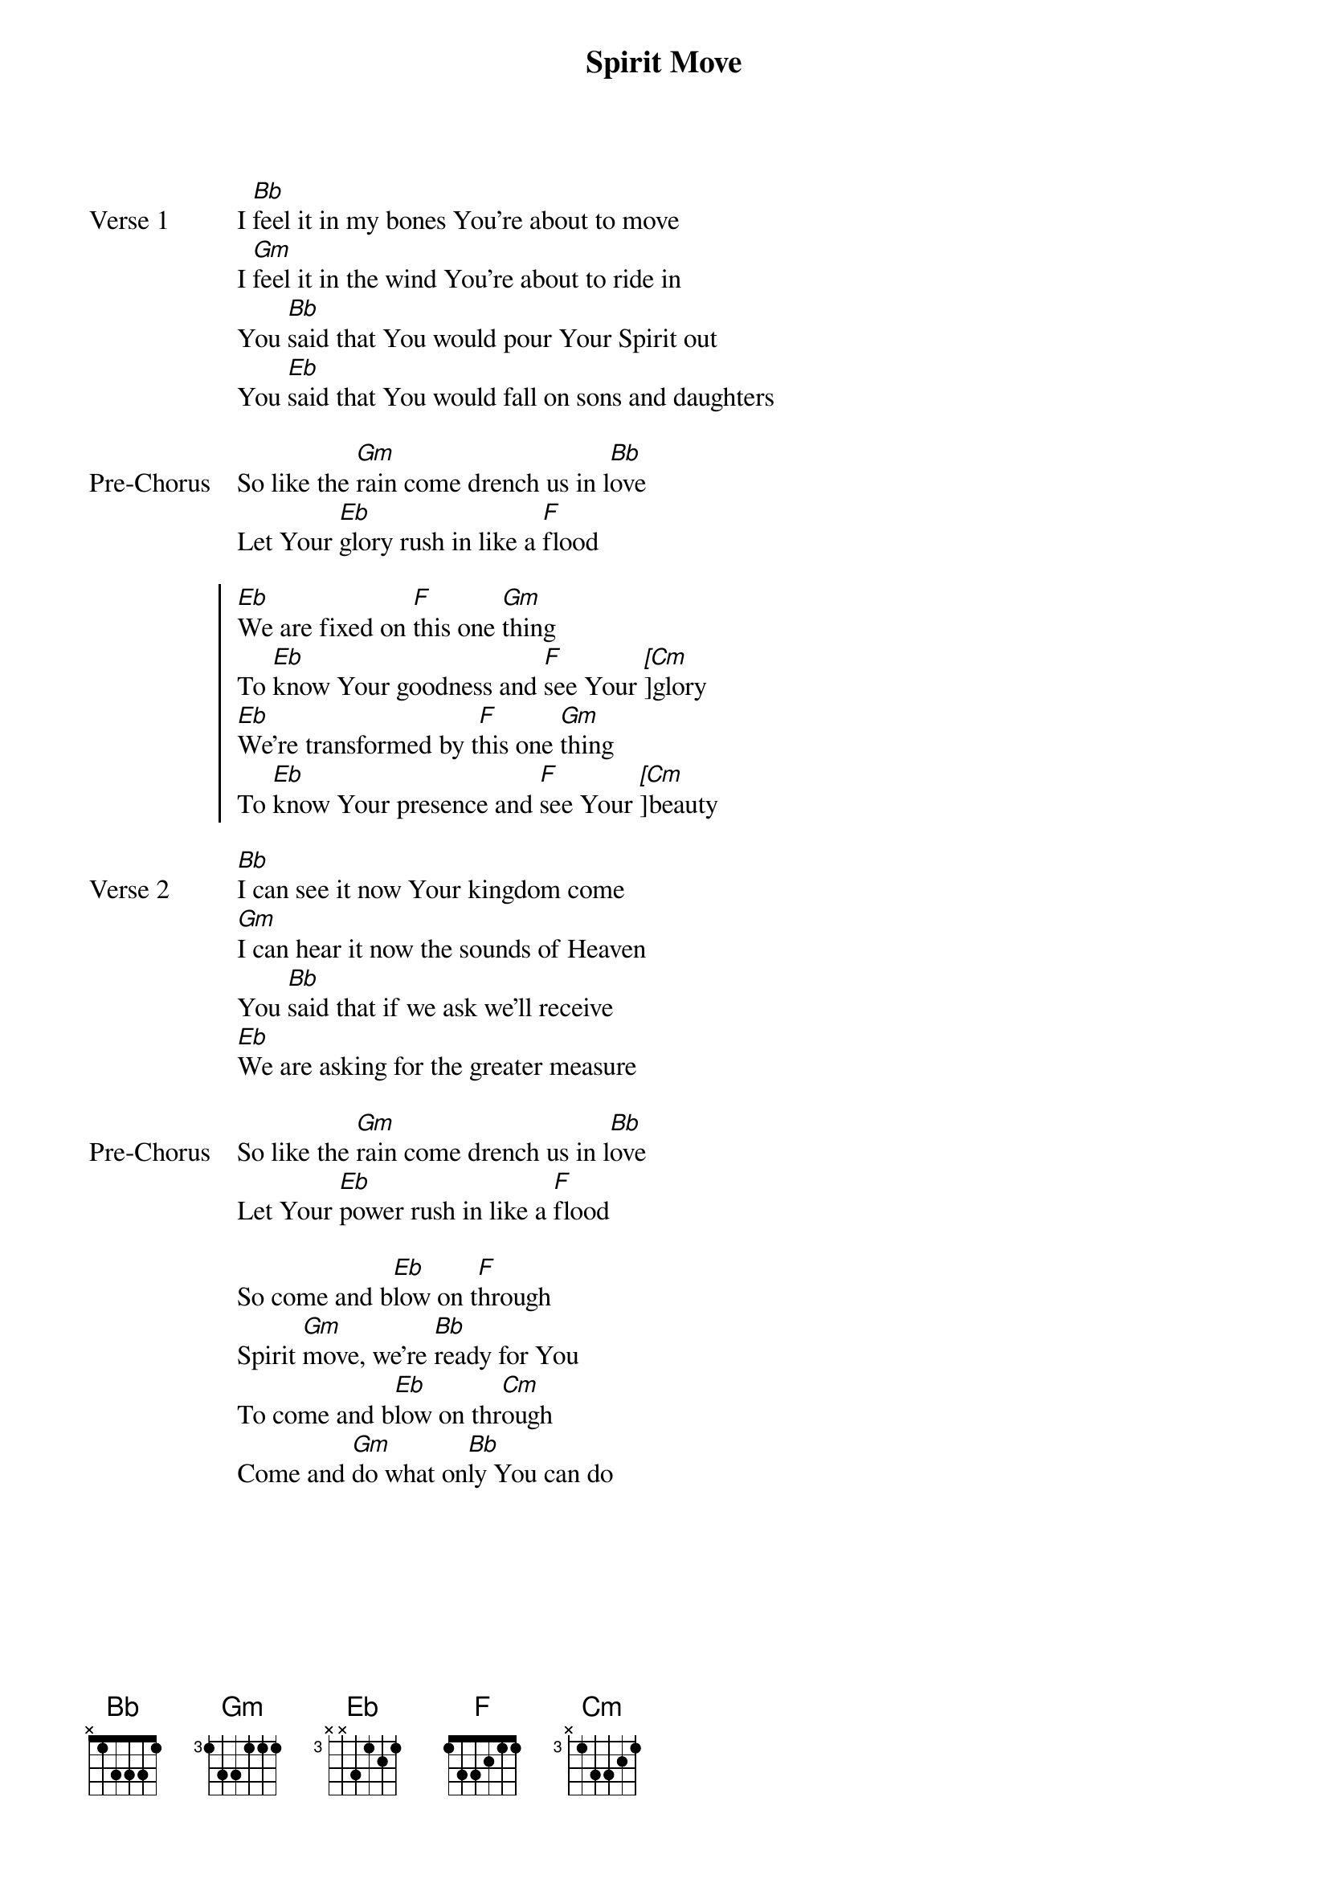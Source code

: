 {title: Spirit Move}
{artist: Bethel}
{key: Bb}

{start_of_verse: Verse 1}
I [Bb]feel it in my bones You’re about to move
I [Gm]feel it in the wind You’re about to ride in
You [Bb]said that You would pour Your Spirit out
You [Eb]said that You would fall on sons and daughters
{end_of_verse}

{start_of_bridge: Pre-Chorus}
So like the [Gm]rain come drench us in l[Bb]ove
Let Your [Eb]glory rush in like a [F]flood
{end_of_bridge}

{start_of_chorus}
[Eb]We are fixed on [F]this one [Gm]thing
To [Eb]know Your goodness and [F]see Your [[Cm]]glory
[Eb]We’re transformed by t[F]his one [Gm]thing
To [Eb]know Your presence and [F]see Your [[Cm]]beauty
{end_of_chorus}

{start_of_verse: Verse 2}
[Bb]I can see it now Your kingdom come
[Gm]I can hear it now the sounds of Heaven
You [Bb]said that if we ask we’ll receive
[Eb]We are asking for the greater measure
{end_of_verse}

{start_of_bridge: Pre-Chorus}
So like the [Gm]rain come drench us in l[Bb]ove
Let Your [Eb]power rush in like a [F]flood
{end_of_bridge}

{start_of_bridge}
So come and b[Eb]low on t[F]hrough
Spirit [Gm]move, we’re [Bb]ready for You
To come and b[Eb]low on thr[Cm]ough
Come and [Gm]do what on[Bb]ly You can do
{end_of_bridge}

